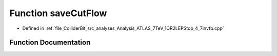 .. _exhale_function_Analysis__ATLAS__7TeV__1OR2LEPStop__4__7invfb_8cpp_1a9bc733a80740a9a031acedab4336f29f:

Function saveCutFlow
====================

- Defined in :ref:`file_ColliderBit_src_analyses_Analysis_ATLAS_7TeV_1OR2LEPStop_4_7invfb.cpp`


Function Documentation
----------------------


.. doxygenfunction:: saveCutFlow()
   :project: GAMBIT
